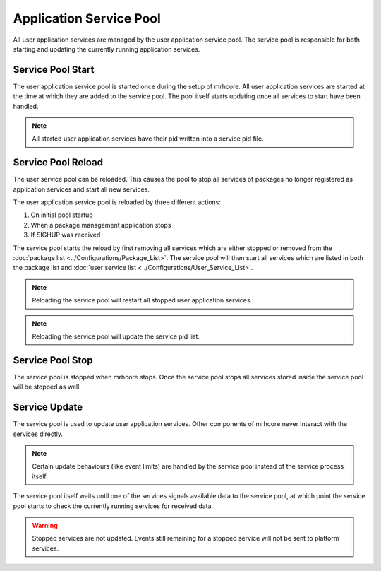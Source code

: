 ************************
Application Service Pool
************************
All user application services are managed by the user application service 
pool. The service pool is responsible for both starting and updating the 
currently running application services.

Service Pool Start
------------------
The user application service pool is started once during the setup of mrhcore. 
All user application services are started at the time at which they are added 
to the service pool. The pool itself starts updating once all services to start 
have been handled. 

.. note::

    All started user application services have their pid written into a service 
    pid file.


Service Pool Reload
-------------------
The user service pool can be reloaded. This causes the pool to stop all 
services of packages no longer registered as application services and 
start all new services.

The user application service pool is reloaded by three different actions:

1. On initial pool startup
2. When a package management application stops
3. If SIGHUP was received

The service pool starts the reload by first removing all services which are 
either stopped or removed from the :doc:`package list <../Configurations/Package_List>`. 
The service pool will then start all services which are listed in both the package list
and :doc:`user service list <../Configurations/User_Service_List>`.

.. note::

    Reloading the service pool will restart all stopped user application 
    services.
    
    
.. note::

    Reloading the service pool will update the service pid list.


Service Pool Stop
-----------------
The service pool is stopped when mrhcore stops. Once the service pool stops 
all services stored inside the service pool will be stopped as well.

Service Update
--------------
The service pool is used to update user application services. Other 
components of mrhcore never interact with the services directly. 

.. note::

    Certain update behaviours (like event limits) are handled by the service 
    pool instead of the service process itself.


The service pool itself waits until one of the services signals available 
data to the service pool, at which point the service pool starts to check 
the currently running services for received data.
    
.. warning::

    Stopped services are not updated. Events still remaining for a 
    stopped service will not be sent to platform services.



